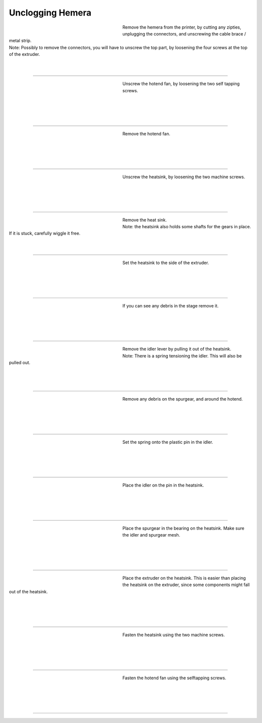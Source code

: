 ################################
Unclogging Hemera
################################




.. figure:: img/HemeraUnclogg1.jpg
   :figwidth: 320px
   :alt: Left floating image
   :align: left


| Remove the hemera from the printer, by cutting any zipties, unplugging the connectors, and unscrewing the cable brace / metal strip.

| Note: Possibly to remove the connectors, you will have to unscrew the top part, by loosening the four screws at the top of the extruder.

| 

| 

----------------------------

.. figure:: img/HemeraUnclogg2.jpg
   :figwidth: 320px
   :alt: Left floating image
   :align: left


| Unscrew the hotend fan, by loosening the two self tapping screws.

|

| 

| 

| 

----------------------------

.. figure:: img/HemeraUnclogg3.jpg
   :figwidth: 320px
   :alt: Left floating image
   :align: left


| Remove the hotend fan.


|

| 

| 

| 

----------------------------

.. figure:: img/HemeraUnclogg4.jpg
   :figwidth: 320px
   :alt: Left floating image
   :align: left


| Unscrew the heatsink, by loosening the two machine screws.

|

| 

| 

| 

----------------------------

.. figure:: img/HemeraUnclogg5.jpg
   :figwidth: 320px
   :alt: Left floating image
   :align: left


| Remove the heat sink.

| Note: the heatsink also holds some shafts for the gears in place. If it is stuck, carefully wiggle it free.

| 

| 

----------------------------

.. figure:: img/HemeraUnclogg6.jpg
   :figwidth: 320px
   :alt: Left floating image
   :align: left


| Set the heatsink to the side of the extruder.


|

| 

| 

| 

----------------------------

.. figure:: img/HemeraUnclogg7.jpg
   :figwidth: 320px
   :alt: Left floating image
   :align: left


| If you can see any debris in the stage remove it.

|

| 

| 

| 

----------------------------

.. figure:: img/HemeraUnclogg8.jpg
   :figwidth: 320px
   :alt: Left floating image
   :align: left


| Remove the idler lever by pulling it out of the heatsink. 

| Note: There is a spring tensioning the idler. This will also be pulled out.

| 

| 

| 

----------------------------

.. figure:: img/HemeraUnclogg9.jpg
   :figwidth: 320px
   :alt: Left floating image
   :align: left


| Remove any debris on the spurgear, and around the hotend.

|

| 

| 

| 

----------------------------

.. figure:: img/HemeraUnclogg10.jpg
   :figwidth: 320px
   :alt: Left floating image
   :align: left


| Set the spring onto the plastic pin in the idler.


|

| 

| 

| 

----------------------------

.. figure:: img/HemeraUnclogg11.jpg
   :figwidth: 320px
   :alt: Left floating image
   :align: left


| Place the idler on the pin in the heatsink.

|

| 

| 

| 

----------------------------

.. figure:: img/HemeraUnclogg12.jpg
   :figwidth: 320px
   :alt: Left floating image
   :align: left


| Place the spurgear in the bearing on the heatsink. Make sure the idler and spurgear mesh.


|

| 

| 

| 

----------------------------

.. figure:: img/HemeraUnclogg13.jpg
   :figwidth: 320px
   :alt: Left floating image
   :align: left


| Place the extruder on the heatsink. This is easier than placing the heatsink on the extruder, since some components might fall out of the heatsink.


|

| 

| 

| 

----------------------------

.. figure:: img/HemeraUnclogg14.jpg
   :figwidth: 320px
   :alt: Left floating image
   :align: left


| Fasten the heatsink using the two machine screws.


|

| 

| 

| 

----------------------------

.. figure:: img/HemeraUnclogg15.jpg
   :figwidth: 320px
   :alt: Left floating image
   :align: left


| Fasten the hotend fan using the selftapping screws.


|

| 

| 

| 

----------------------------
